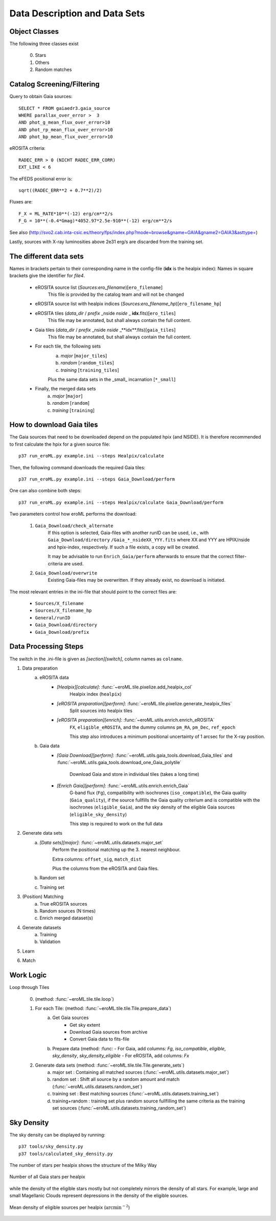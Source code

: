 Data Description and Data Sets
===============================
    
    
Object Classes
----------------------

The following three classes exist
  
  0) Stars
  1) Others
  2) Random matches

Catalog Screening/Filtering
---------------------------

Query to obtain Gaia sources::

  SELECT * FROM gaiaedr3.gaia_source
  WHERE parallax_over_error >  3
  AND phot_g_mean_flux_over_error>10
  AND phot_rp_mean_flux_over_error>10
  AND phot_bp_mean_flux_over_error>10

 
eROSITA criteria::

  RADEC_ERR > 0 (NICHT RADEC_ERR_CORR)
  EXT_LIKE < 6

 
The eFEDS positional error is::

 sqrt((RADEC_ERR**2 + 0.7**2)/2)

Fluxes are:: 

  F_X = ML_RATE*10**(-12) erg/cm**2/s
  F_G = 10**(-0.4*Gmag)*4052.97*2.5e-910**(-12) erg/cm**2/s                   
  
See also (http://svo2.cab.inta-csic.es/theory/fps/index.php?mode=browse&gname=GAIA&gname2=GAIA3&asttype=)

Lastly, sources with X-ray luminosities above 2e31 erg/s are discarded from the training set.
  
The different data sets
------------------------

Names in brackets pertain to their corresponding name in the config-file (**idx** is the healpix index):
Names in square brackets give the identifier for `file4`.

  - eROSITA source list (*Sources:ero_filename*)[``ero_filename``]
      This file is provided by the catalog team and will not be changed
      
  - eROSITA source list with healpix indices (*Sources:ero_filename_hp*)[``ero_filename_hp``]
      
  - eROSITA tiles (*data_dir* / *prefix* _nside *nside* _ **idx**.fits)[``ero_tiles``]
      This file may be annotated, but shall always contain the full content. 
      
  - Gaia tiles (*data_dir*  / *prefix* _nside *nside* _**idx**.fits)[``gaia_tiles``]    
      This file may be annotated, but shall always contain the full content. 
      
  - For each tile, the following sets
      a) *major* [``major_tiles``]
      b) *random* [``random_tiles``]
      c) *training* [``training_tiles``]
      
      Plus the same data sets in the _small_ incarnation [``*_small``]
      
  - Finally, the merged data sets
      a) *major* [``major``]
      b) *random* [``random``]
      c) *training* [``training``]
      
      
How to download Gaia tiles
---------------------------

The Gaia sources that need to be downloaded depend on the populated hpix (and 
NSIDE). It is therefore recommended to first calculate the hpix for a given 
source file::

  p37 run_eroML.py example.ini --steps Healpix/calculate

Then, the following command downloads the required Gaia tiles::  

  p37 run_eroML.py example.ini --steps Gaia_Download/perform
  
One can also combine both steps::

  p37 run_eroML.py example.ini --steps Healpix/calculate Gaia_Download/perform
  
Two parameters control how eroML performs the download:

  1) ``Gaia_Download/check_alternate``
      If this option is selected, Gaia-files with another runID can be used, 
      i.e., with ``Gaia_Download/directory`` ``/Gaia_*_nsideXX_YYY.fits`` where
      XX and YYY are  HPIX/nside and hpix-index, respectively. If such a file
      exists, a copy will be created.
      
      It may be advisable to run ``Enrich_Gaia/perform`` afterwards to ensure 
      that the correct filter-criteria are used.
      
  2) ``Gaia_Download/overwrite``
      Existing Gaia-files may be overwritten. If they already exist, no 
      download is initiated.
  
The most relevant entries in the ini-file that should point to the correct 
files are:

  - ``Sources/X_filename``
  - ``Sources/X_filename_hp`` 
  - ``General/runID``
  - ``Gaia_Download/directory``
  - ``Gaia_Download/prefix``

.. Relevant content of data sets
.. ------------------------------
.. 
.. Each data set has its specific, relevant columns:
.. 
..   - eROSITA source list (*Sources:ero_filename*)[``ero_filename``]


Data Processing Steps
--------------------------------------------

The switch in the .ini-file is given as *[section][switch]*, column names 
as ``colname``.

1. Data preparation
    a. eROSITA data 
         - *[Healpix][calculate]*: :func:`~eroML.tile.pixelize.add_healpix_col` 
             Healpix index (``healpix``)
         - *[eROSITA preparation][perform]*: :func:`~eroML.tile.pixelize.generate_healpix_files`
             Split sources into healpix tiles
         - *[eROSITA preparation][enrich]*: :func:`~eroML.utils.enrich.enrich_eROSITA` 
             ``FX``, ``eligible_eROSITA``,  and the dummy columns ``pm_RA``, ``pm_Dec``, ``ref_epoch``
             
             This step also introduces a minimum positional uncertainty of 1 arcsec for the X-ray position.
             
    b. Gaia data
         - *[Gaia Download][perform]*: :func:`~eroML.utils.gaia_tools.download_Gaia_tiles`  and :func:`~eroML.utils.gaia_tools.download_one_Gaia_polytile`
           
             Download Gaia and store in individual tiles (takes a long time)
             
         - *[Enrich Gaia][perform]*:  :func:`~eroML.utils.enrich.enrich_Gaia`
             G-band flux (``Fg``), compatibility with isochrones (``iso_compatible``),
             the Gaia quality (``Gaia_quality``), if the source fullfills the Gaia quality
             criterium and is compatible with the isochrones (``eligible_Gaia``), and 
             the sky density of the eligible Gaia sources (``eligible_sky_density``)
         
             This step is required to work on the full data 
         
2. Generate data sets        
    a. *[Data sets][major]*: :func:`~eroML.utils.datasets.major_set`
        Perform the positional matching up the 3. nearest neighbour.
        
        Extra columns: ``offset_sig``, ``match_dist``
        
        Plus the columns from the eROSITA and Gaia files. 
    
    b. Random set
    c. Training set


3. (Position) Matching
    a. True eROSITA sources
    b. Random sources (N times)
    c. Enrich merged dataset(s)
    
4. Generate datasets
    a. Training
    b. Validation
    
5. Learn 

6. Match



Work Logic
-----------

Loop through Tiles 

  0. (method: :func:`~eroML.tile.tile.loop`)

  1. For each Tile: (method: :func:`~eroML.tile.tile.Tile.prepare_data`)
      a) Get Gaia sources
          - Get sky extent 
          - Download Gaia sources from archive
          - Convert Gaia data to fits-file
      b)  Prepare data (method: :func:
          - For Gaia, add columns: `Fg`, `iso_compatible`, `eligible`, `sky_density`, `sky_density_eligible`
          - For eROSITA, add columns: `Fx`       
          
  2. Generate data sets  (method: :func:`~eroML.tile.tile.Tile.generate_sets`)
      a) major set : Containing all matched sources (:func:`~eroML.utils.datasets.major_set`)
      b) random set : Shift all source by a random amount and match  (:func:`~eroML.utils.datasets.random_set`)
      c) training set : Best matching sources  (:func:`~eroML.utils.datasets.training_set`)
      d) training+random : training set plus random source fullfilling the same criteria as the training set sources (:func:`~eroML.utils.datasets.training_random_set`)
      
..   3. Merge tiles (method: :func:``)
   


Sky Density
------------
The sky density can be displayed by running::
  
  p37 tools/sky_density.py
  p37 tools/calculated_sky_density.py
  
The number of stars per healpix shows the structure of the Milky Way


.. figure:: counts_all_stars_per_tile.png
   :width: 70%
   :alt: All Gaia stars
   :align: center
   
   Number of all Gaia stars per healpix
   
while the density of the eligible stars mostly but not completely mirrors the 
density of all stars. For example, large and small Magellanic Clouds represent
depressions in the density of the eligible sources.
  
.. figure:: density_eligible_per_tile.png
   :width: 70%
   :alt: All Gaia stars
   :align: center

   Mean density of eligible sources per healpix (:math:`\text{arcmin}^{-2}`)
